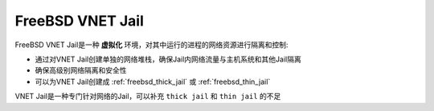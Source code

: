 .. _freebsd_vnet_jail:

====================
FreeBSD VNET Jail
====================

FreeBSD VNET Jail是一种 **虚拟化** 环境，对其中运行的进程的网络资源进行隔离和控制:

- 通过对VNET Jail创建单独的网络堆栈，确保Jail内网络流量与主机系统和其他Jail隔离
- 确保高级别网络隔离和安全性
- 可以为VNET Jail创建成 :ref:`freebsd_thick_jail` 或 :ref:`freebsd_thin_jail` 

VNET Jail是一种专门针对网络的Jail，可以补充 ``thick jail`` 和 ``thin jail`` 的不足

